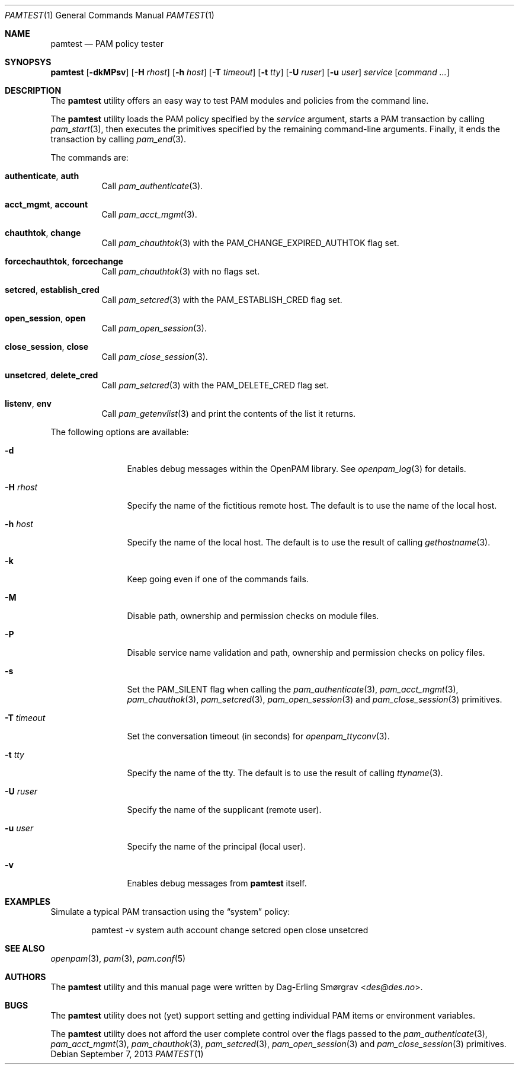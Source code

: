 .\"	$NetBSD: pamtest.1,v 1.2.4.3 2014/05/22 15:50:47 yamt Exp $
.\"
.\"-
.\" Copyright (c) 2011 Dag-Erling Smørgrav
.\" All rights reserved.
.\"
.\" Redistribution and use in source and binary forms, with or without
.\" modification, are permitted provided that the following conditions
.\" are met:
.\" 1. Redistributions of source code must retain the above copyright
.\"    notice, this list of conditions and the following disclaimer.
.\" 2. Redistributions in binary form must reproduce the above copyright
.\"    notice, this list of conditions and the following disclaimer in the
.\"    documentation and/or other materials provided with the distribution.
.\" 3. The name of the author may not be used to endorse or promote
.\"    products derived from this software without specific prior written
.\"    permission.
.\"
.\" THIS SOFTWARE IS PROVIDED BY THE AUTHOR AND CONTRIBUTORS ``AS IS'' AND
.\" ANY EXPRESS OR IMPLIED WARRANTIES, INCLUDING, BUT NOT LIMITED TO, THE
.\" IMPLIED WARRANTIES OF MERCHANTABILITY AND FITNESS FOR A PARTICULAR PURPOSE
.\" ARE DISCLAIMED.  IN NO EVENT SHALL THE AUTHOR OR CONTRIBUTORS BE LIABLE
.\" FOR ANY DIRECT, INDIRECT, INCIDENTAL, SPECIAL, EXEMPLARY, OR CONSEQUENTIAL
.\" DAMAGES (INCLUDING, BUT NOT LIMITED TO, PROCUREMENT OF SUBSTITUTE GOODS
.\" OR SERVICES; LOSS OF USE, DATA, OR PROFITS; OR BUSINESS INTERRUPTION)
.\" HOWEVER CAUSED AND ON ANY THEORY OF LIABILITY, WHETHER IN CONTRACT, STRICT
.\" LIABILITY, OR TORT (INCLUDING NEGLIGENCE OR OTHERWISE) ARISING IN ANY WAY
.\" OUT OF THE USE OF THIS SOFTWARE, EVEN IF ADVISED OF THE POSSIBILITY OF
.\" SUCH DAMAGE.
.\"
.\" Id: pamtest.1 741 2013-09-07 13:34:02Z des 
.\"
.Dd September 7, 2013
.Dt PAMTEST 1
.Os
.Sh NAME
.Nm pamtest
.Nd PAM policy tester
.Sh SYNOPSYS
.Nm
.Op Fl dkMPsv
.Op Fl H Ar rhost
.Op Fl h Ar host
.Op Fl T Ar timeout
.Op Fl t Ar tty
.Op Fl U Ar ruser
.Op Fl u Ar user
.Ar service
.Op Ar command ...
.Sh DESCRIPTION
The
.Nm
utility offers an easy way to test PAM modules and policies from the
command line.
.Pp
The
.Nm
utility loads the PAM policy specified by the
.Ar service
argument, starts a PAM transaction by calling
.Xr pam_start 3 ,
then executes the primitives specified by the remaining command-line
arguments.
Finally, it ends the transaction by calling
.Xr pam_end 3 .
.Pp
The commands are:
.Bl -tag -width 6n
.It Cm authenticate , Cm auth
Call
.Xr pam_authenticate 3 .
.It Cm acct_mgmt , Cm account
Call
.Xr pam_acct_mgmt 3 .
.It Cm chauthtok , Cm change
Call
.Xr pam_chauthtok 3
with the
.Dv PAM_CHANGE_EXPIRED_AUTHTOK
flag set.
.It Cm forcechauthtok , Cm forcechange
Call
.Xr pam_chauthtok 3
with no flags set.
.It Cm setcred , Cm establish_cred
Call
.Xr pam_setcred 3
with the
.Dv PAM_ESTABLISH_CRED
flag set.
.It Cm open_session , Cm open
Call
.Xr pam_open_session 3 .
.It Cm close_session , Cm close
Call
.Xr pam_close_session 3 .
.It Cm unsetcred , Cm delete_cred
Call
.Xr pam_setcred 3
with the
.Dv PAM_DELETE_CRED
flag set.
.It Cm listenv , Cm env
Call
.Xr pam_getenvlist 3
and print the contents of the list it returns.
.El
.Pp
The following options are available:
.Bl -tag -width Fl
.It Fl d
Enables debug messages within the OpenPAM library.
See
.Xr openpam_log 3
for details.
.It Fl H Ar rhost
Specify the name of the fictitious remote host.
The default is to use the name of the local host.
.It Fl h Ar host
Specify the name of the local host.
The default is to use the result of calling
.Xr gethostname 3 .
.It Fl k
Keep going even if one of the commands fails.
.It Fl M
Disable path, ownership and permission checks on module files.
.It Fl P
Disable service name validation and path, ownership and permission
checks on policy files.
.It Fl s
Set the
.Dv PAM_SILENT
flag when calling the
.Xr pam_authenticate 3 ,
.Xr pam_acct_mgmt 3 ,
.Xr pam_chauthok 3 ,
.Xr pam_setcred 3 ,
.Xr pam_open_session 3
and
.Xr pam_close_session 3
primitives.
.It Fl T Ar timeout
Set the conversation timeout (in seconds) for
.Xr openpam_ttyconv 3 .
.It Fl t Ar tty
Specify the name of the tty.
The default is to use the result of calling
.Xr ttyname 3 .
.It Fl U Ar ruser
Specify the name of the supplicant (remote user).
.It Fl u Ar user
Specify the name of the principal (local user).
.It Fl v
Enables debug messages from
.Nm
itself.
.El
.Sh EXAMPLES
Simulate a typical PAM transaction using the
.Dq system
policy:
.Bd -literal -offset indent
pamtest -v system auth account change setcred open close unsetcred
.Ed
.Sh SEE ALSO
.Xr openpam 3 ,
.Xr pam 3 ,
.Xr pam.conf 5
.Sh AUTHORS
The
.Nm
utility and this manual page were written by
.An Dag-Erling Sm\(/orgrav Aq Mt des@des.no .
.Sh BUGS
The
.Nm
utility does not (yet) support setting and getting individual PAM
items or environment variables.
.Pp
The
.Nm
utility does not afford the user complete control over the flags
passed to the
.Xr pam_authenticate 3 ,
.Xr pam_acct_mgmt 3 ,
.Xr pam_chauthok 3 ,
.Xr pam_setcred 3 ,
.Xr pam_open_session 3
and
.Xr pam_close_session 3
primitives.
